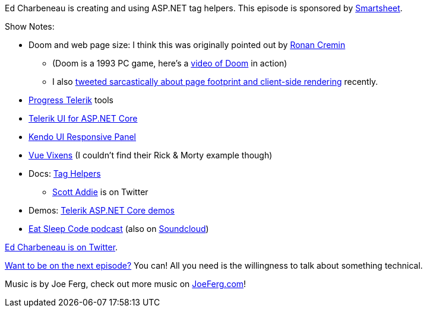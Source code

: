 :imagesdir: images
:meta-description: Ed Charbeneau is creating and using ASP.NET tag helpers.
:title: Podcast 102 - Ed Charbeneau on ASP.NET Tag Helpers
:slug: Podcast-102-Ed-Charbeneau-ASP-NET-Tag-Helpers
:tags: podcast, asp.net, razor, asp.net core, .net, .net core
:heroimage: https://crosscuttingconcerns.blob.core.windows.net:443/podcasts/102EdCharbeneauAspNetTagHelpers.jpg
:podcastpath: https://crosscuttingconcerns.blob.core.windows.net:443/podcasts/102EdCharbeneauAspNetTagHelpers.mp3
:podcastsize: 26159177
:podcastlength: 20:01

Ed Charbeneau is creating and using ASP.NET tag helpers. This episode is sponsored by link:https://smartsheet.com/crosscuttingconcerns[Smartsheet].

Show Notes:

* Doom and web page size: I think this was originally pointed out by link:https://twitter.com/xbs/status/626781529054834688[Ronan Cremin]
** (Doom is a 1993 PC game, here's a link:https://www.youtube.com/watch?v=Xfjh9wWH5xw[video of Doom] in action)
** I also link:https://twitter.com/mgroves/status/1046133327403659265[tweeted sarcastically about page footprint and client-side rendering] recently.
* link:https://www.progress.com/telerik[Progress Telerik] tools
* link:https://www.telerik.com/aspnet-core-ui[Telerik UI for ASP.NET Core]
* link:https://demos.telerik.com/kendo-ui/responsive-panel/index[Kendo UI Responsive Panel]
* link:https://vuevixens.org/[Vue Vixens] (I couldn't find their Rick & Morty example though)
* Docs: link:https://docs.microsoft.com/en-us/aspnet/core/mvc/views/tag-helpers/intro?view=aspnetcore-2.1[Tag Helpers]
** link:https://twitter.com/scott_addie[Scott Addie] is on Twitter
* Demos: link:https://demos.telerik.com/aspnet-core/[Telerik ASP.NET Core demos]
* link:https://developer.telerik.com/community/eat-sleep-code/[Eat Sleep Code podcast] (also on link:https://soundcloud.com/esc-podcast[Soundcloud])

link:https://twitter.com/EdCharbeneau[Ed Charbeneau is on Twitter].

link:http://crosscuttingconcerns.com/Want-to-be-on-a-podcast[Want to be on the next episode?] You can! All you need is the willingness to talk about something technical.

Music is by Joe Ferg, check out more music on link:http://joeferg.com[JoeFerg.com]!